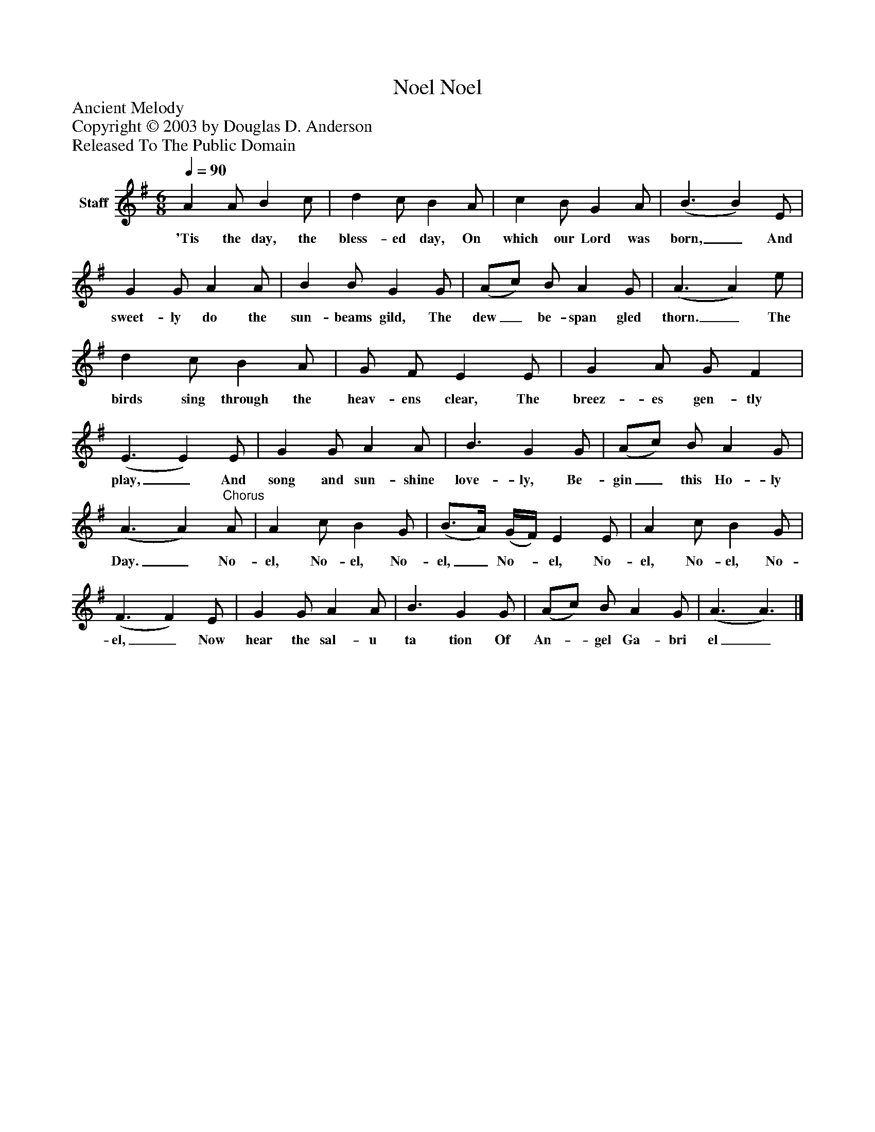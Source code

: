 %%abc-creator mxml2abc 1.4
%%abc-version 2.0
%%continueall true
%%titletrim true
%%titleformat A-1 T C1, Z-1, S-1
X: 0
T: Noel, Noel
Z: Ancient Melody
Z: Copyright © 2003 by Douglas D. Anderson
Z: Released To The Public Domain
L: 1/4
M: 6/8
Q: 1/4=90
V: P1 name="Staff"
%%MIDI program 1 19
K: G
[V: P1]  A A/ B c/ | d c/ B A/ | c B/ G A/ | (B3/ B) E/ | G G/ A A/ | B B/ G G/ | (A/c/) B/ A G/ | (A3/ A) e/ | d c/ B A/ | G/ F/ E E/ | G A/ G/ F | (E3/ E) E/ | G G/ A A/ | B3/ G G/ | (A/c/) B/ A G/ | (A3/ A)"^Chorus" A/ | A c/ B G/ | (B3/4A/4) (G/4F/4) E E/ | A c/ B G/ | (F3/ F) E/ | G G/ A A/ | B3/ G G/ | (A/c/) B/ A G/ | (A3/ A3/)|]
w: 'Tis the day, the bless- ed day, On which our Lord was born,_ And sweet- ly do the sun- beams gild, The dew_ be- span gled thorn._ The birds sing through the heav- ens clear, The breez- es gen- tly play,_ And song and sun- shine love- ly, Be- gin_ this Ho- ly Day._ No- el, No- el, No- el,_ No-_ el, No- el, No- el, No- el,_ Now hear the sal- u ta tion Of An-_ gel Ga- bri el_

